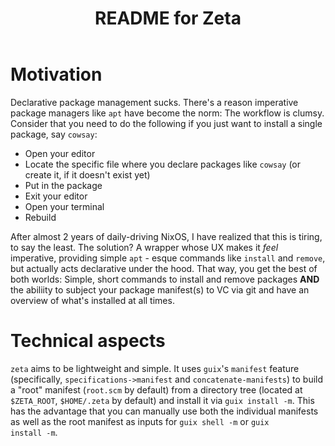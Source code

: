 # -*- mode: org; coding: utf-8; -*-

#+TITLE: README for Zeta
* Motivation
Declarative package management sucks.  There's a reason imperative
package managers like =apt= have become the norm: The workflow is
clumsy. Consider that you need to do the following if you just want to
install a single package, say =cowsay=:

- Open your editor
- Locate the specific file where you declare packages like =cowsay= (or create it, if it doesn't exist yet)
- Put in the package
- Exit your editor
- Open your terminal
- Rebuild
  
After almost 2 years of daily-driving NixOS, I have realized that this
is tiring, to say the least. The solution? A wrapper whose UX makes it
/feel/ imperative, providing simple =apt= - esque commands like
=install= and =remove=, but actually acts declarative under the
hood. That way, you get the best of both worlds: Simple, short
commands to install and remove packages *AND* the abiliity to subject
your package manifest(s) to VC via git and have an overview of what's
installed at all times.

* Technical aspects
=zeta= aims to be lightweight and simple. It uses =guix='s =manifest=
feature (specifically, =specifications->manifest= and
=concatenate-manifests=) to build a "root" manifest (=root.scm= by
default) from a directory tree (located at =$ZETA_ROOT=, =$HOME/.zeta=
by default) and install it via =guix install -m=. This has the
advantage that you can manually use both the individual manifests as
well as the root manifest as inputs for =guix shell -m= or =guix
install -m=.

